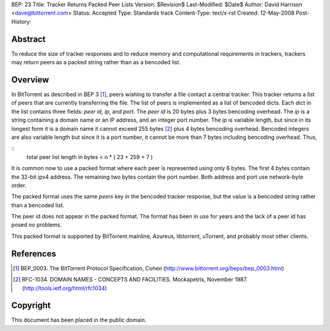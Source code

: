 BEP: 23
Title: Tracker Returns Packed Peer Lists
Version: $Revision$
Last-Modified: $Date$
Author:  David Harrison <dave@bittorrent.com>
Status:  Accepted 
Type:    Standards track
Content-Type: text/x-rst
Created: 12-May-2008
Post-History: 


Abstract
========

To reduce the size of tracker responses and to reduce memory and
computational requirements in trackers, trackers may return
peers as a packed string rather than as a bencoded list.


Overview
========

In BitTorrent as described in BEP 3 [#BEP-3]_, peers wishing to
transfer a file contact a central tracker.  This tracker returns a
list of peers that are currently transferring the file.  The list of
peers is implemented as a list of bencoded dicts.  Each dict in the
list contains three fields: *peer id*, *ip*, and *port*.  The *peer
id* is 20 bytes plus 3 bytes bencoding overhead.  The *ip* is a string
containing a domain name or an IP address, and an integer port number.
The *ip* is variable length, but since in its longest form it is a
domain name it cannot exceed 255 bytes [#RFC-1034]_ plus 4 bytes
bencoding overhead.  Bencoded integers are also variable length but
since it is a port number, it cannot be more than 7 bytes including
bencoding overhead.  Thus,

::
  total peer list length in bytes < n * ( 23 + 259 + 7 )  

It is common now to use a packed format where each peer is represented
using only 6 bytes.  The first 4 bytes contain the 32-bit ipv4 address.
The remaining two bytes contain the port number.  Both address and port
use network-byte order.

The packed format uses the same *peers* key in the bencoded tracker
response, but the value is a bencoded string rather than a bencoded
list.

The peer id does not appear in the packed format.  The format has been
in use for years and the lack of a peer id has posed no problems.

This packed format is supported by BitTorrent mainline, Azureus,
libtorrent, uTorrent, and probably most other clients.


References
==========

.. [#BEP-3] BEP_0003. The BitTorrent Protocol Specification, Cohen
   (http://www.bittorrent.org/beps/bep_0003.html)

.. [#RFC-1034] RFC-1034. DOMAIN NAMES - CONCEPTS AND FACILITIES. Mockapetris,
   November 1987. (http://tools.ietf.org/html/rfc1034)

Copyright
=========

This document has been placed in the public domain.



..
   Local Variables:
   mode: indented-text
   indent-tabs-mode: nil
   sentence-end-double-space: t
   fill-column: 70
   coding: utf-8
   End:

